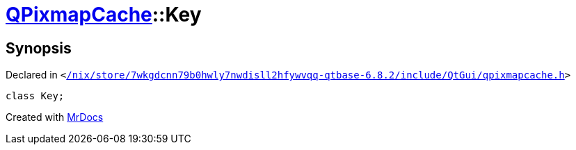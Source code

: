 [#QPixmapCache-Key]
= xref:QPixmapCache.adoc[QPixmapCache]::Key
:relfileprefix: ../
:mrdocs:


== Synopsis

Declared in `&lt;https://github.com/PrismLauncher/PrismLauncher/blob/develop//nix/store/7wkgdcnn79b0hwly7nwdisll2hfywvqq-qtbase-6.8.2/include/QtGui/qpixmapcache.h#L17[&sol;nix&sol;store&sol;7wkgdcnn79b0hwly7nwdisll2hfywvqq&hyphen;qtbase&hyphen;6&period;8&period;2&sol;include&sol;QtGui&sol;qpixmapcache&period;h]&gt;`

[source,cpp,subs="verbatim,replacements,macros,-callouts"]
----
class Key;
----






[.small]#Created with https://www.mrdocs.com[MrDocs]#
